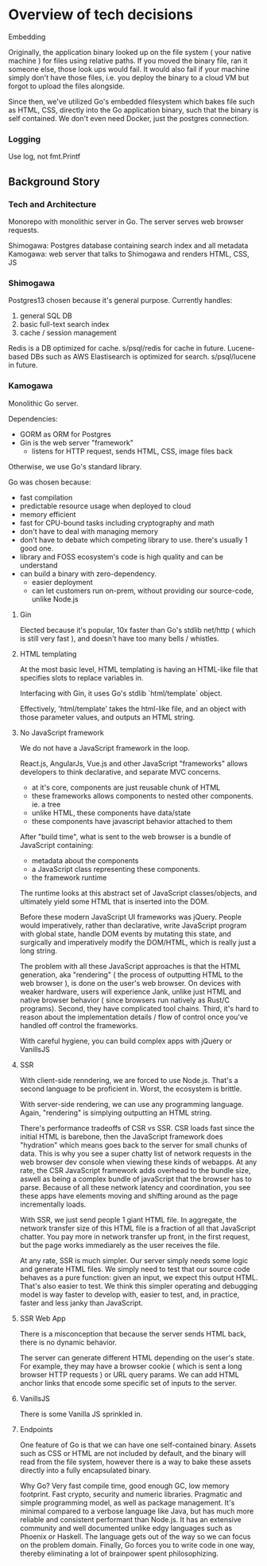 * Overview of tech decisions 

**** Embedding 

Originally, the application binary looked up on the file system ( your native machine )
for files using relative paths. If you moved the binary file, ran it someone else, 
those look ups would fail. It would also fail if your machine simply don't have those files,
i.e. you deploy the binary to a cloud VM but forgot to upload the files alongside.

Since then, we've utilized Go's embedded filesystem which bakes file such as 
HTML, CSS, directly into the Go application binary, such that the binary is 
self contained. We don't even need Docker, just the postgres connection.

*** Logging 

Use log, not fmt.Printf

** Background Story

*** Tech and Architecture 

Monorepo with monolithic server in Go. The server serves web browser requests.

Shimogawa: Postgres database containing search index and all metadata
Kamogawa: web server that talks to Shimogawa and renders HTML, CSS, JS

*** Shimogawa

Postgres13 chosen because it's general purpose. Currently handles:

  1. general SQL DB
  2. basic full-text search index 
  3. cache / session management

Redis is a DB optimized for cache. s/psql/redis for cache in future.
Lucene-based DBs such as AWS Elastisearch is optimized for search. s/psql/lucene in future.

*** Kamogawa 

Monolithic Go server. 

Dependencies:
  - GORM as ORM for Postgres 
  - Gin is the web server "framework"
    - listens for HTTP request, sends HTML, CSS, image files back 

Otherwise, we use Go's standard library.

Go was chosen because:
  - fast compilation
  - predictable resource usage when deployed to cloud
  - memory efficient 
  - fast for CPU-bound tasks including cryptography and math 
  - don't have to deal with managing memory 
  - don't have to debate which competing library to use. there's usually 1 good one. 
  - library and FOSS ecosystem's code is high quality and can be understand 
  - can build a binary with zero-dependency.
    - easier deployment
    - can let customers run on-prem, without providing our source-code, unlike Node.js

**** Gin

Elected because it's popular, 10x faster than Go's stdlib net/http ( which is still very fast ),
and doesn't have too many bells / whistles. 

**** HTML templating 

At the most basic level, HTML templating is having an HTML-like file that 
specifies slots to replace variables in. 

Interfacing with Gin, it uses Go's stdlib `html/template` object.

Effectively, 'html/template' takes the html-like file, and an object with those 
parameter values, and outputs an HTML string.

**** No JavaScript framework

We do not have a JavaScript framework in the loop.

React.js, AngularJs, Vue.js and other JavaScript "frameworks" allows 
developers to think declarative, and separate MVC concerns.

- at it's core, components are just reusable chunk of HTML 
- these frameworks allows components to nested other components. ie. a tree
- unlike HTML, these components have data/state
- these components have javascript behavior attached to them 

After "build time", what is sent to the web browser is a bundle of JavaScript containing:

- metadata about the components
- a JavaScript class representing these components.
- the framework runtime 

The runtime looks at this abstract set of JavaScript classes/objects, and ultimately 
yield some HTML that is inserted into the DOM. 

Before these modern JavaScript UI frameworks was jQuery. People would imperatively, 
rather than declarative, write JavaScript program with global state, handle 
DOM events by mutating this state, and surgically and imperatively modify the 
DOM/HTML, which is really just a long string.

The problem with all these JavaScript approaches is that the HTML generation,
aka "rendering" ( the process of outputting HTML to the web browser ), is done 
on the user's web browser. On devices with weaker hardware, users will experience 
Jank, unlike just HTML and native browser behavior ( since browsers run natively 
as Rust/C programs). Second, they have complicated tool chains. Third, it's 
hard to reason about the implementation details / flow of control once you've 
handled off control the frameworks. 

With careful hygiene, you can build complex apps with jQuery or VanillsJS 

**** SSR 

With client-side renndering, we are forced to use Node.js. That's a 
second language to be proficient in. Worst, the ecosystem is brittle. 

With server-side rendering, we can use any programming language. Again, 
"rendering" is simplying outputting an HTML string.

There's performance tradeoffs of CSR vs SSR. CSR loads fast since the initial 
HTML is barebone, then the JavaScript framework does "hydration" which means 
goes back to the server for small chunks of data. This is why you see a super 
chatty list of network requests in the web browser dev console when viewing 
these kinds of webapps. At any rate, the CSR JavaScript framework adds overhead 
to the bundle size, aswell as being a complex bundle of javaScript that the 
browser has to parse. Because of all these network latency and coordination, 
you see these apps have elements moving and shifting around as the page 
incrementally loads.

With SSR, we just send people 1 giant HTML file. In aggregate, the network 
transfer size of this HTML file is a fraction of all that JavaScript chatter. 
You pay more in network transfer up front, in the first request, but the page 
works immediarely as the user receives the file. 

At any rate, SSR is much simpler. Our server simply needs some logic and 
generate HTML files. We simply need to test that our source code behaves 
as a pure function: given an input, we expect this output HTML. That's also 
easier to test. We think this simpler operating and debugging model is 
way faster to develop with, easier to test, and, in practice, faster and 
less janky than JavaScript.

**** SSR Web App 

There is a misconception that because the server sends HTML back, there is no 
dynamic behavior. 

The server can generate different HTML depending on the user's state. For example, 
they may have a browser cookie ( which is sent a long browser HTTP requests )
or URL query params. We can add HTML anchor links that encode some specific 
set of inputs to the server. 

**** VanillsJS

There is some Vanilla JS sprinkled in.

**** Endpoints 

One feature of Go is that we can have one self-contained binary. 
Assets such as CSS or HTML are not included by default, and the binary will 
read from the file system, however there is a way to bake these assets 
directly into a fully encapsulated binary. 

Why Go? Very fast compile time, good enough GC, low memory footprint. 
Fast crypto, security and numeric libraries. Pragmatic and simple programming 
model, as well as package management. It's minimal compared to a verbose language 
like Java, but has much more reliable and consistent performant than Node.js. 
It has an extensive community and well documented unlike edgy languages such as 
Phoenix or Haskell. The language gets out of the way so we can focus on the problem
domain. Finally, Go forces you to write code in one way, thereby eliminating a lot of
brainpower spent philosophizing.

